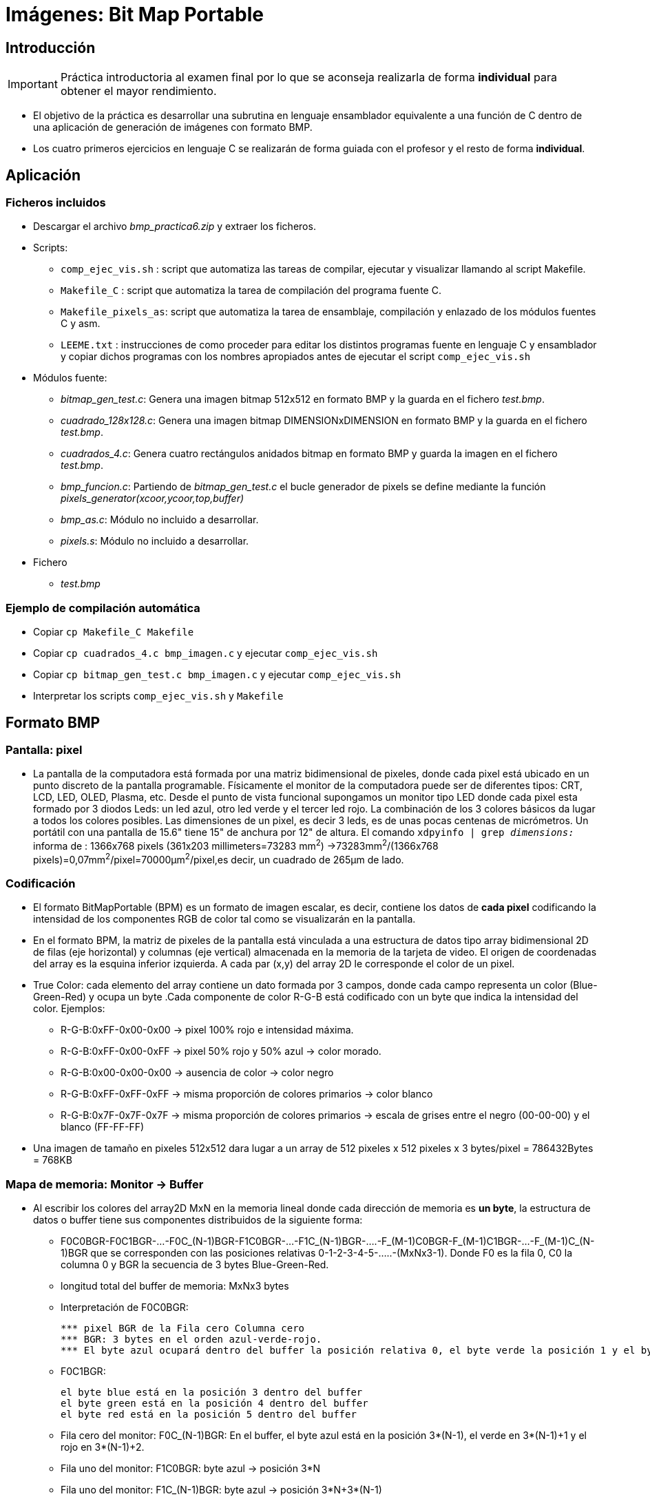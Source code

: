 Imágenes: Bit Map Portable
==========================

:doctitle: Imágenes: Bit Map Portable


Introducción
------------

IMPORTANT:  Práctica introductoria al examen final por lo que se aconseja realizarla de forma *individual* para obtener el mayor rendimiento. 

* El objetivo de la práctica es desarrollar una subrutina en lenguaje ensamblador equivalente a una función de C dentro de una aplicación de generación de imágenes con formato BMP.
* Los cuatro primeros ejercicios en lenguaje C se realizarán de forma guiada con el profesor y el resto de forma *individual*.

Aplicación
----------

Ficheros incluidos
~~~~~~~~~~~~~~~~~~

* Descargar el archivo 'bmp_practica6.zip' y extraer los ficheros.
* Scripts:
** +comp_ejec_vis.sh+ : script que automatiza las tareas de compilar, ejecutar y visualizar llamando al script Makefile.
** +Makefile_C+ : script que automatiza la tarea de compilación del programa fuente C.
** +Makefile_pixels_as+: script que automatiza la tarea de ensamblaje, compilación y enlazado de los módulos fuentes C y asm. 
** +LEEME.txt+ : instrucciones de como proceder para editar los distintos programas fuente en lenguaje C y ensamblador y copiar dichos programas con los nombres apropiados antes de ejecutar el script +comp_ejec_vis.sh+
* Módulos fuente:
** 'bitmap_gen_test.c': Genera una imagen bitmap 512x512 en formato BMP y la guarda en el fichero 'test.bmp'.
** 'cuadrado_128x128.c': Genera una imagen bitmap DIMENSIONxDIMENSION en formato BMP y la guarda en el fichero 'test.bmp'.
** 'cuadrados_4.c': Genera cuatro rectángulos anidados bitmap en formato BMP y guarda la imagen en el fichero 'test.bmp'.
** 'bmp_funcion.c': Partiendo de 'bitmap_gen_test.c' el bucle generador de pixels se define mediante la función 'pixels_generator(xcoor,ycoor,top,buffer)'
** 'bmp_as.c': Módulo no incluido a desarrollar.
** 'pixels.s': Módulo no incluido a desarrollar.
* Fichero
** 'test.bmp'

Ejemplo de compilación automática
~~~~~~~~~~~~~~~~~~~~~~~~~~~~~~~~~

* Copiar +cp Makefile_C Makefile+
* Copiar +cp cuadrados_4.c bmp_imagen.c+ y ejecutar +comp_ejec_vis.sh+
* Copiar +cp bitmap_gen_test.c bmp_imagen.c+ y ejecutar +comp_ejec_vis.sh+
* Interpretar los scripts +comp_ejec_vis.sh+ y +Makefile+ 

Formato BMP
-----------

Pantalla: pixel
~~~~~~~~~~~~~~~

* La pantalla de la computadora está formada por una matriz bidimensional de pixeles, donde cada pixel está ubicado en un punto discreto de la pantalla programable. Físicamente el monitor de la computadora puede ser de diferentes tipos: CRT, LCD, LED, OLED, Plasma, etc. Desde el punto de vista funcional supongamos un monitor tipo LED donde cada pixel esta formado por 3 diodos Leds: un led azul, otro led verde y el tercer led rojo. La combinación de los 3 colores básicos da lugar a todos los colores posibles. Las dimensiones de un pixel, es decir 3 leds, es de unas pocas centenas de micrómetros. Un portátil con una pantalla de 15.6" tiene 15" de anchura por 12" de altura. El comando +xdpyinfo | grep 'dimensions:'+ informa de : 1366x768 pixels (361x203 millimeters=73283 mm^2^) ->73283mm^2^/(1366x768 pixels)=0,07mm^2^/pixel=70000&#181;m^2^/pixel,es decir, un cuadrado de 265&#181;m de lado.


Codificación
~~~~~~~~~~~~

* El formato BitMapPortable (BPM) es un formato de imagen escalar, es decir, contiene los datos de *cada pixel* codificando la intensidad de los componentes RGB de color tal como  se visualizarán en la pantalla.
* En el formato BPM, la matriz de pixeles de la pantalla está vinculada a una estructura de datos tipo array bidimensional 2D de filas (eje horizontal) y columnas (eje vertical) almacenada en la memoria de la tarjeta de video. El origen de coordenadas del array es la esquina inferior izquierda. A cada par (x,y) del array 2D le corresponde el color de un pixel.
* True Color: cada elemento del array contiene un dato formada por 3 campos, donde cada campo representa un color (Blue-Green-Red) y ocupa un byte .Cada componente de color R-G-B está codificado con un byte que indica la intensidad del color. Ejemplos:
** R-G-B:0xFF-0x00-0x00 -> pixel 100% rojo e intensidad máxima.
** R-G-B:0xFF-0x00-0xFF -> pixel 50% rojo y 50% azul -> color morado.
** R-G-B:0x00-0x00-0x00 -> ausencia de color -> color negro
** R-G-B:0xFF-0xFF-0xFF -> misma proporción de colores primarios -> color blanco
** R-G-B:0x7F-0x7F-0x7F -> misma proporción de colores primarios -> escala de grises entre el negro (00-00-00) y el blanco (FF-FF-FF)
* Una imagen de tamaño en pixeles 512x512 dara lugar a un array de 512 pixeles x 512 pixeles x 3 bytes/pixel = 786432Bytes = 768KB

Mapa de memoria: Monitor -> Buffer
~~~~~~~~~~~~~~~~~~~~~~~~~~~~~~~~~~

* Al escribir los colores del array2D MxN en la memoria lineal donde cada dirección de memoria es *un byte*, la estructura de datos o buffer tiene sus componentes distribuidos de la siguiente forma:
** F0C0BGR-F0C1BGR-...-F0C_(N-1)BGR-F1C0BGR-...-F1C_(N-1)BGR-....-F_(M-1)C0BGR-F_(M-1)C1BGR-...-F_(M-1)C_(N-1)BGR que se corresponden con las posiciones relativas 0-1-2-3-4-5-.....-(MxNx3-1). Donde F0 es la fila 0, C0 la columna 0 y BGR la secuencia de 3 bytes Blue-Green-Red.
** longitud total del buffer de memoria: MxNx3 bytes
** Interpretación de F0C0BGR:  
+

----
*** pixel BGR de la Fila cero Columna cero
*** BGR: 3 bytes en el orden azul-verde-rojo.
*** El byte azul ocupará dentro del buffer la posición relativa 0, el byte verde la posición 1 y el byte rojo la posición 2. Posiciones relativas a la dirección del primer byte del buffer.
----
** F0C1BGR: 
+

----
el byte blue está en la posición 3 dentro del buffer
el byte green está en la posición 4 dentro del buffer
el byte red está en la posición 5 dentro del buffer
----
** Fila cero del monitor: F0C_(N-1)BGR:  En el buffer, el byte azul está en la posición 3*(N-1), el verde en 3*(N-1)+1 y el rojo en 3*(N-1)+2.
** Fila uno del monitor: F1C0BGR:  byte azul -> posición 3*N
** Fila uno del monitor: F1C_(N-1)BGR:  byte azul -> posición 3*N+3*(N-1)
** F_iC_jBGR: 
+

----
byte azul  -> posición 3*N*i+3*j     donde 0<i<M y 0<j<N
byte verde -> posición (3*N*i+3*j)+1 donde 0<i<M y 0<j<N
byte rojo  -> posición (3*N*i+3*j)+2 donde 0<i<M y 0<j<N
----

Fichero BMP
~~~~~~~~~~~

* Las imágenes con formato BMP se guardan en ficheros con extensión "*.bmp" como "test.bmp"
* El fichero BMP además del buffer de datos contiene una cabecera con metainformación que no procede explicar en este contexto.


Módulo Fuente bitmap_gen_test.c
-------------------------------

Descripción
~~~~~~~~~~~

* El programa 'bitmap_gen_test' genera un array 2D de pixeles y lo salva en el fichero 'test.bmp'
** Las dimensiones del array se definen en el programa fuente 'bitmap_gen_test.c'

Funciones del programa
~~~~~~~~~~~~~~~~~~~~~~

main()
^^^^^^
* Función principal
* Descripción de bloques:
+

------------------------
RGB_data buffer[512][512]  : variable local done se declara y almacena el array 2D "buffer" de pixeles donde cada pixel es del tipo RGB_data

Tipo de variable RGB_data:  3 bytes consecutivos donde el primero es la intensidad de azul, el segundo verde y el tercero rojo. Las intensidades son números enteros sin signo. Por ejemplo: 0x7F-0xFF-0x00  representa una intensidad 50% de azul, una intensidad 100% de verde y una intensidad 0% de rojo
------------------------

memset(buffer, 0, sizeof(buffer))
^^^^^^^^^^^^^^^^^^^^^^^^^^^^^^^^^
* Es una función de la librería standard libc -> +man memset+ -> está declarada en la cabecera 'string.h'
* Inicializa a 0 el array 2D de pixeles "buffer".
* Ver como ejemplo la llamada a la función memset() en el módulo 'bitmap_gen_test.c'


bmp_generator("./test.bmp", 512, 512, (BYTE*)buffer)
^^^^^^^^^^^^^^^^^^^^^^^^^^^^^^^^^^^^^^^^^^^^^^^^^^^^
* Genera el fichero 'test.bmp' y escribe en dicho fichero el contenido del array 2D de pixeles con nombre buffer.
* Para pasar el argumento buffer es necesario realizar el casting (BYTE*). Ver la declaración del tipo BYTE en el módulo 'bitmap_gen_test.c'

estructura RGB_data
^^^^^^^^^^^^^^^^^^^
* Ver la declaración del tipo 'RGB_data' en el módulo 'bitmap_gen_test.c'.

bucle doble
^^^^^^^^^^^
* bucle *for* :
**	la variable i es el índice de filas y la variable j el índice de columnas.
**	buffer[i][j].b : byte blue del pixel de la posición (i,j)
**	buffer[i][j].g : byte green del pixel de la posición (i,j)
**	buffer[i][j].r : byte red del pixel de la posición (i,j)
** cada elemento de la matriz buffer[i][j] es una estructura de datos 'RGB_data' declarada por el programador con los elementos b,g y r. 

<<<<

Ejercicios
----------

IMPORTANT: El último ejercicio consistente en una subrutina en lenguaje ensamblador suele ser la base del examen de prácticas.

Programación en C
~~~~~~~~~~~~~~~~~

* Leer el procedimiento de programación en el fichero *LEEME.txt*
* El objetivo es modificar la función principal *main()* del programa original *bitmap_gen_test.c* dando lugar a distintos programas independientes entre sí.
. - Compilar y ejecutar el program 'bitmap_gen_test.c'
. -  visualizar la imagen del fichero test.bmp: *$display test.bmp*
. - Módulo *cuadrado_128x128.c* :Cambiar las dimensiones de la imagen a 128 pixeles x 128 pixeles editando la macro DIMENSION=128 un gris con una intensidad del 50% de su valor máximo.
. - Módulo *cuadrados_4.c*: Generar 4 cuadrados, uno dentro de otro simétricamente, donde el cuadrado mayor negro es 512x512 y el resto se reduce 1/8 cada uno. No utilizar ctes en las sentencias de C, utilizar las macros x_coor, y_coor, top para indicar el valor inicial del *for* y la posición máxima (top) de las filas y columnas. Colores de los cuadrados: background (00-00-00)/(FF-00-FF)/(00-FF-FF)/(FF-FF-00)/
. - Módulo *bmp_funcion.c*: Dentro de la función main(), sustituir el bloque de código que realiza el bucle para inicializar los pixeles del cuadrado convertirlo por una función con las siguientes características:
** prototipo: 'void pixels_generator(unsigned int x, unsigned int y, unsigned int maximo, RGB_data reg_mem[][top])'
*** x e y son el origen de coordenadas del cuadrado (esquina inferior izquierda)
*** maximo es la coordenada mayor del cuadrado.
*** llamada a la función: pixels_generator(xcoor,ycoor,top,buffer);
**** los argumentos xcoor=top/8, ycoor=top/8 y top=512 definirlos mediante macros

Programación en ASM
~~~~~~~~~~~~~~~~~~~
. - Módulo *bmp_as.c*: Implementar la función 'void pixels_generator(unsigned int maximo, RGB_data reg_mem[][top])' desarrollando en lenguaje ensamblador la subrutina  'pixels_generator' en el nuevo fichero *array_pixel.s*. El fichero en lenguaje ensamblador únicamente contendrá la subrutina.
** La subrutina implementa el doble bucle.
** De forma implícita, en la propia subrutina, consideraremos los argumentos x=y=0 que definen el origen de coordenadas del cuadrado.
** Todos los pixeles del cuadrado tienen el mismo color cuya intensidad se define con las variables azul, verde y rojo.

GDB
~~~

. Para el módulo *bmp_funcion.c* indicar la posición de la pila donde se salva la dirección de retorno de la subrutina *pixels_generator*, así como el contenido del frame pointer y del stack pointer.
. Lo mismo que en el apartado anterior con el módulo *bmp_as.c* para la subrutina 'pixels_generator'
. Interpretar los comandos gdb en el caso siguiente:
+

[source,c]
----
+file bmp_imagen
Leyendo símbolos desde bmp_imagen...hecho.
+b main
Punto de interrupción 1 at 0x851: file bmp_imagen.c, line 128.
+run
Starting program: /home/candido/Dropbox/apuntes/apuntes_Estr_Computadores/upna/practicas/x86/BMP/bmp_imagen 

Breakpoint 1, main (argc=1, argv=0xffffcb54) at bmp_imagen.c:128
+n
+n
+s
pixels_generator (x=64, y=64, maximo=512, reg_mem=0xfff3ca9c) at bmp_imagen.c:112
+n
+n
+n
+n
+n
+ptype buffer
El símbolo «buffer» no está en el contexto actual.
+ptype reg_mem
type = struct {
    BYTE b;
    BYTE g;
    BYTE r;
} (*)[512]
+finish
Correr hasta la salida desde #0  pixels_generator (x=64, y=64, maximo=512, reg_mem=0xfff3ca9c) at bmp_imagen.c:114
0x5655588a in main (argc=1, argv=0xffffcb54) at bmp_imagen.c:139
+n
+ptype buffer
type = struct {
    BYTE b;
    BYTE g;
    BYTE r;
} [512][512]
+x /xb &buffer
0xfff3ca9c:	0x00
+p /a &buffer
$1 = 0xfff3ca9c
+x /x &buffer
0xfff3ca9c:	0x00
+x /x (* RGB_data)&buffer
Un syntax error en la expresión, cerca de «)&buffer».
+x /x (RGB_data *)&buffer
0xfff3ca9c:	0x00
+x /3xb (RGB_data *)&buffer
0xfff3ca9c:	0x00	0x00	0x00
+x /3xb &buffer
0xfff3ca9c:	0x00	0x00	0x00
+x /3xb &buffer[0][0]
0xfff3ca9c:	0x00	0x00	0x00
+p /x buffer
value requires 786432 bytes, which is more than max-value-size
+p /x buffer[0][0]
$2 = {b = 0x0, g = 0x0, r = 0x0}
+p /x buffer[0][0].r
$3 = 0x0
+p /x *(char *)buffer[0][0]
No se puede acceder a la memoria en la dirección 0x0
+p /x *(char *)&buffer[0][0]
$4 = 0x0
+p /a (char *)&buffer[0][0]
$5 = 0xfff3ca9c
+p /a (char *)&buffer[0][1]
$6 = 0xfff3ca9f
+p /a &buffer[0][1]
$7 = 0xfff3ca9f
+p /a &buffer[0][1].b
$8 = 0xfff3ca9f
+p /a &buffer[0][1].g
$9 = 0xfff3caa0
+p /a &buffer[0][1].r
$10 = 0xfff3caa1
+p /a &buffer[64][64].b
$11 = 0xfff54b5c
+p /a buffer[64][64].b
$12 = 0xff
+p  buffer[64][64].b
$13 = 255 '\377'
+p /x  buffer[64][64].b
$14 = 0xff
+p /x  *((char *)&buffer+64*512+64)
$15 = 0x0
+p /x  buffer[512][512].b
$16 = 0x3d
+p /x  buffer[511][511].b
$17 = 0x0
+p /x  buffer[511][511]
$18 = {b = 0x0, g = 0x0, r = 0x0}
+p /a buffer[64][64]
$19 = {b = 0xff, g = 0x0, r = 0xff}
+p /x  *((char *)&buffer+64*512+64)
$20 = 0x0
+p /x  *((char *)&buffer+64*512+63)
$21 = 0x0
+p /x  *((char *)&buffer+64*512+65)
$22 = 0x0
+x /3xb  ((char *)&buffer+64*512+64)
0xfff44adc:	0x00	0x00	0x00
+p /a &buffer[64][64]
$23 = 0xfff54b5c
+p 0xfff54b5c - 0xfff44adc
$24 = 65664
+x /3xb  ((char *)&buffer+3*(64*512+64))
0xfff54b5c:	0xff	0x00	0xff
+(gdb) x /3xb  ((char *)&buffer+3*(64*512+64))
orden indefinida: «». Intente con «help»
++x /3xb  ((char *)&buffer+3*(64*512+64))
orden indefinida: «+x». Intente con «help»
+0xfff54b5c:     0xff    0x00    0xff
orden indefinida: «0xfff54b5c». Intente con «help»
+(gdb) x /3xb  ((char *)&buffer+3*(64*512+64))
orden indefinida: «». Intente con «help»
++x /3xb  ((char *)&buffer+3*(64*512+64))
orden indefinida: «+x». Intente con «help»
+0xfff54b5c:     0xff    0x00    0xff
orden indefinida: «0xfff54b5c». Intente con «help»
+p /a (char *)&buffer[0][1]
$25 = 0xfff3ca9f
+x /3xb (RGB_data *)&buffer+1
0xfff3ca9f:	0x00	0x00	0x00
+quit

DENTRO DE LA SUBRUTINA puedo utilizar los tipos declarados en main

(gdb) ptype RGB_data
type = struct {
    BYTE b;
    BYTE g;
    BYTE r;
}
(gdb) p  *(RGB_data *)RGB_ptr
$29 = {b = 0 '\000', g = 0 '\000', r = 255 '\377'}
(gdb) p  (*(RGB_data *)RGB_ptr).r
$28 = 255 '\377'

----
